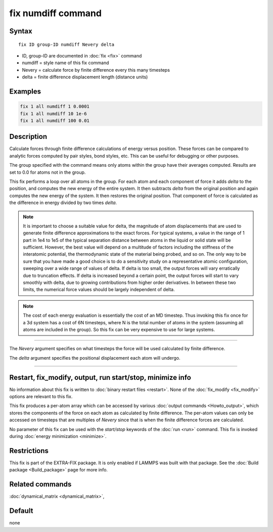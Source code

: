 .. index:: fix numdiff

fix numdiff command
===================

Syntax
""""""

.. parsed-literal::

   fix ID group-ID numdiff Nevery delta

* ID, group-ID are documented in :doc:`fix <fix>` command
* numdiff = style name of this fix command
* Nevery = calculate force by finite difference every this many timesteps
* delta = finite difference displacement length (distance units)

Examples
""""""""

.. code-block:: LAMMPS

   fix 1 all numdiff 1 0.0001
   fix 1 all numdiff 10 1e-6
   fix 1 all numdiff 100 0.01

Description
"""""""""""

Calculate forces through finite difference calculations of energy
versus position.  These forces can be compared to analytic forces
computed by pair styles, bond styles, etc.  This can be useful for
debugging or other purposes.

The group specified with the command means only atoms within the group
have their averages computed.  Results are set to 0.0 for atoms not in
the group.

This fix performs a loop over all atoms in the group.  For each atom
and each component of force it adds *delta* to the position, and
computes the new energy of the entire system.  It then subtracts
*delta* from the original position and again computes the new energy
of the system.  It then restores the original position.  That
component of force is calculated as the difference in energy divided
by two times *delta*.

.. note::

   It is important to choose a suitable value for delta, the magnitude of
   atom displacements that are used to generate finite difference
   approximations to the exact forces.  For typical systems, a value in
   the range of 1 part in 1e4 to 1e5 of the typical separation distance
   between atoms in the liquid or solid state will be sufficient.
   However, the best value will depend on a multitude of factors
   including the stiffness of the interatomic potential, the thermodynamic
   state of the material being probed, and so on. The only way to be sure
   that you have made a good choice is to do a sensitivity study on a
   representative atomic configuration, sweeping over a wide range of
   values of delta.  If delta is too small, the output forces will vary
   erratically due to truncation effects. If delta is increased beyond a
   certain point, the output forces will start to vary smoothly with
   delta, due to growing contributions from higher order derivatives. In
   between these two limits, the numerical force values should be largely
   independent of delta.

.. note::

   The cost of each energy evaluation is essentially the cost of an MD
   timestep.  Thus invoking this fix once for a 3d system has a cost
   of 6N timesteps, where N is the total number of atoms in the system
   (assuming all atoms are included in the group).  So this fix can be
   very expensive to use for large systems.

----------

The *Nevery* argument specifies on what timesteps the force will
be used calculated by finite difference.

The *delta* argument specifies the positional displacement each
atom will undergo.

----------

Restart, fix_modify, output, run start/stop, minimize info
"""""""""""""""""""""""""""""""""""""""""""""""""""""""""""

No information about this fix is written to :doc:`binary restart files
<restart>`.  None of the :doc:`fix_modify <fix_modify>` options are
relevant to this fix.

This fix produces a per-atom array which can be accessed by various
:doc:`output commands <Howto_output>`, which stores the components of
the force on each atom as calculated by finite difference.  The
per-atom values can only be accessed on timesteps that are multiples
of *Nevery* since that is when the finite difference forces are
calculated.

No parameter of this fix can be used with the *start/stop* keywords of
the :doc:`run <run>` command.  This fix is invoked during :doc:`energy
minimization <minimize>`.

Restrictions
""""""""""""

This fix is part of the EXTRA-FIX package.  It is only enabled if LAMMPS
was built with that package.  See the :doc:`Build package <Build_package>` page for more info.

Related commands
""""""""""""""""

:doc:`dynamical_matrix <dynamical_matrix>`,

Default
"""""""

none
